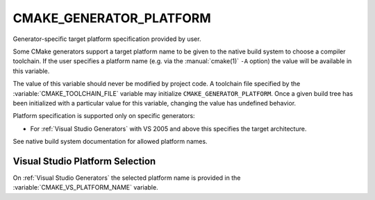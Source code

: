 CMAKE_GENERATOR_PLATFORM
------------------------

Generator-specific target platform specification provided by user.

Some CMake generators support a target platform name to be given
to the native build system to choose a compiler toolchain.
If the user specifies a platform name (e.g. via the :manual:`cmake(1)` ``-A``
option) the value will be available in this variable.

The value of this variable should never be modified by project code.
A toolchain file specified by the :variable:`CMAKE_TOOLCHAIN_FILE`
variable may initialize ``CMAKE_GENERATOR_PLATFORM``.  Once a given
build tree has been initialized with a particular value for this
variable, changing the value has undefined behavior.

Platform specification is supported only on specific generators:

* For :ref:`Visual Studio Generators` with VS 2005 and above this
  specifies the target architecture.

See native build system documentation for allowed platform names.

Visual Studio Platform Selection
^^^^^^^^^^^^^^^^^^^^^^^^^^^^^^^^

On :ref:`Visual Studio Generators` the selected platform name
is provided in the :variable:`CMAKE_VS_PLATFORM_NAME` variable.
